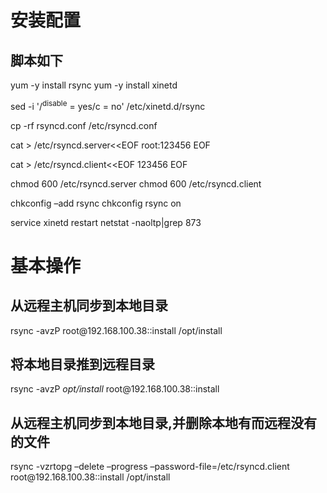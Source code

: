 * 安装配置
** 脚本如下
yum -y install rsync
yum -y install xinetd

sed -i '/^disable = yes/c\disable = no' /etc/xinetd.d/rsync

cp -rf rsyncd.conf /etc/rsyncd.conf

cat > /etc/rsyncd.server<<EOF
root:123456
EOF

cat > /etc/rsyncd.client<<EOF
123456
EOF

chmod 600 /etc/rsyncd.server
chmod 600 /etc/rsyncd.client

chkconfig --add rsync
chkconfig rsync on

service xinetd restart
netstat -naoltp|grep 873

* 基本操作
** 从远程主机同步到本地目录
   rsync -avzP root@192.168.100.38::install /opt/install
** 将本地目录推到远程目录
   rsync -avzP /opt/install/ root@192.168.100.38::install
** 从远程主机同步到本地目录,并删除本地有而远程没有的文件
   rsync -vzrtopg --delete --progress --password-file=/etc/rsyncd.client root@192.168.100.38::install /opt/install
